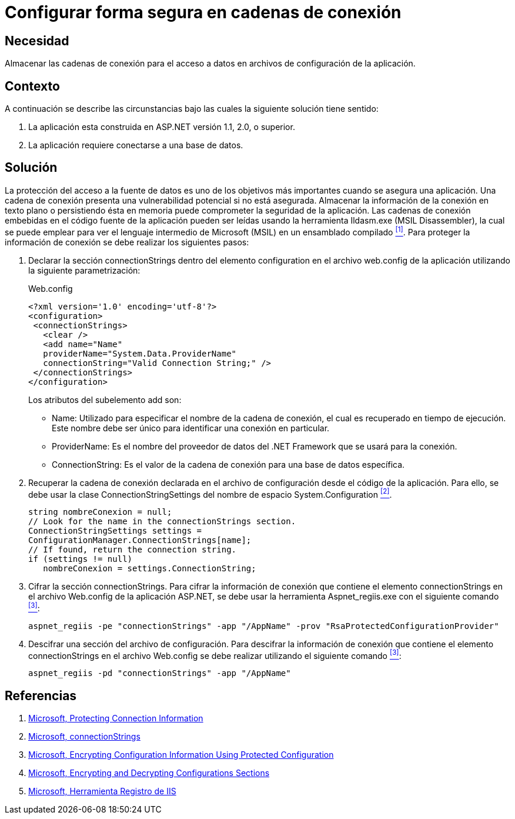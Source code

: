 :slug: kb/aspnet/configurar-segura-cadenas-conexion/
:eth: no
:category: aspnet
:description: Nuestros ethical hackers explican como evitar vulnerabilidades de seguridad mediante la configuración segura de cadenas de conexión en ASP.NET.
:keywords: ASP.NET, Cadenas de conexión.
:kb: yes

= Configurar forma segura en cadenas de conexión

== Necesidad

Almacenar las cadenas de conexión 
para el acceso a datos 
en archivos de configuración de la aplicación.

== Contexto

A continuación se describe las circunstancias 
bajo las cuales la siguiente solución tiene sentido:

. La aplicación esta construida en +ASP.NET+ versión +1.1+, +2.0+, o superior.

. La aplicación requiere conectarse a una base de datos.

== Solución

La protección del acceso a la fuente de datos 
es uno de los objetivos más importantes 
cuando se asegura una aplicación. 
Una cadena de conexión presenta una vulnerabilidad potencial 
si no está asegurada. 
Almacenar la información de la conexión 
en texto plano o persistiendo ésta en memoria 
puede comprometer la seguridad de la aplicación. 
Las cadenas de conexión embebidas en el código fuente de la aplicación 
pueden ser leídas usando la herramienta +Ildasm.exe+ (+MSIL Disassembler+), 
la cual se puede emplear 
para ver el lenguaje intermedio 
de +Microsoft (MSIL)+ en un ensamblado compilado <<r1 ,^[1]^>>. 
Para proteger la información de conexión 
se debe realizar los siguientes pasos:

. Declarar la sección +connectionStrings+ 
dentro del elemento +configuration+ 
en el archivo +web.config+ de la aplicación 
utilizando la siguiente parametrización: 
+
.Web.config
[source,xml,linenums]
----
<?xml version='1.0' encoding='utf-8'?>
<configuration>
 <connectionStrings>
   <clear />
   <add name="Name" 
   providerName="System.Data.ProviderName" 
   connectionString="Valid Connection String;" />
 </connectionStrings>
</configuration>
----
+
Los atributos del subelemento +add+ son:
+
* +Name:+ Utilizado para especificar el nombre 
de la cadena de conexión, 
el cual es recuperado en tiempo de ejecución. 
Este nombre debe ser único 
para identificar una conexión en particular.

* +ProviderName:+ Es el nombre del proveedor de datos del +.NET Framework+
 que se usará para la conexión.

* +ConnectionString:+ Es el valor de la cadena de conexión 
para una base de datos específica.

. Recuperar la cadena de conexión 
declarada en el archivo de configuración 
desde el código de la aplicación. 
Para ello, se debe usar la clase +ConnectionStringSettings+ 
del nombre de espacio +System.Configuration+ <<r2,^[2]^>>.
+
[source,C,linenums]
----
string nombreConexion = null;
// Look for the name in the connectionStrings section.
ConnectionStringSettings settings =
ConfigurationManager.ConnectionStrings[name];
// If found, return the connection string.
if (settings != null)
   nombreConexion = settings.ConnectionString; 
---- 

. Cifrar la sección +connectionStrings+. 
Para cifrar la información de conexión 
que contiene el elemento +connectionStrings+ 
en el archivo Web.config de la aplicación +ASP.NET+, 
se debe usar la herramienta +Aspnet_regiis.exe+ 
con el siguiente comando <<r3,^[3]^>>: 
+
[source, bat, linenums]
----
aspnet_regiis -pe "connectionStrings" -app "/AppName" -prov "RsaProtectedConfigurationProvider"
----

. Descifrar una sección del archivo de configuración. 
Para descifrar la información de conexión 
que contiene el elemento +connectionStrings+ 
en el archivo Web.config se debe realizar 
utilizando el siguiente comando <<r3, ^[3]^>>:
+
[source, bat, linenums]
----
aspnet_regiis -pd "connectionStrings" -app "/AppName"
---- 

== Referencias

. [[r1]] link:https://docs.microsoft.com/en-us/dotnet/framework/data/adonet/protecting-connection-information[Microsoft, Protecting Connection Information]

. [[r2]] link:https://msdn.microsoft.com/es-es/library/bf7sd233(VS.80).aspx[Microsoft, connectionStrings]

. [[r3]] link:https://msdn.microsoft.com/en-us/library/53tyfkaw.aspx[Microsoft, Encrypting Configuration Information Using Protected Configuration]

. [[r4]] link:https://msdn.microsoft.com/en-us/library/zhhddkxy.aspx[Microsoft, Encrypting and Decrypting Configurations Sections]

. [[r5]] link:https://msdn.microsoft.com/es-es/library/k6h9cz8h(VS.90).aspx[Microsoft, Herramienta Registro de IIS]
